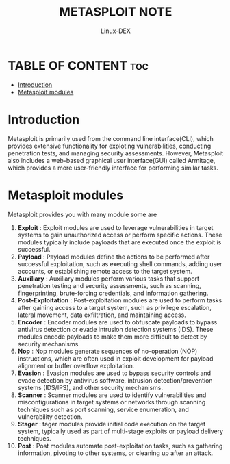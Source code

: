 #+TITLE: METASPLOIT NOTE
#+DESCRIPTION: Metasploit tool
#+AUTHOR: Linux-DEX
#+OPTIONS: toc:4

* TABLE OF CONTENT :toc:
- [[#introduction][Introduction]]
- [[#metasploit-modules][Metasploit modules]]

* Introduction
Metasploit is primarily used from the command line interface(CLI), which provides extensive functionality for exploting vulnerabilities, conducting penetration tests, and managing security assessments. However, Metasploit also includes a web-based graphical user interface(GUI) called Armitage, which provides a more user-friendly interface for performing similar tasks.

* Metasploit modules
Metasploit provides you with many module some are

1. *Exploit* : Exploit modules are used to leverage vulnerabilities in target systems to gain unauthorized access or perform specific actions. These modules typically include payloads that are executed once the exploit is successful.
2. *Payload* : Payload modules define the actions to be performed after successful exploitation, such as executing shell commands, adding user accounts, or establishing remote access to the target system.
3. *Auxiliary* : Auxiliary modules perform various tasks that support penetration testing and security assessments, such as scanning, fingerprinting, brute-forcing credentials, and information gathering.
4. *Post-Exploitation* : Post-exploitation modules are used to perform tasks after gaining access to a target system, such as privilege escalation, lateral movement, data exfiltration, and maintaining access.
5. *Encoder* : Encoder modules are used to obfuscate payloads to bypass antivirus detection or evade intrusion detection systems (IDS). These modules encode payloads to make them more difficult to detect by security mechanisms. 
6. *Nop* : Nop modules generate sequences of no-operation (NOP) instructions, which are often used in exploit development for payload alignment or buffer overflow exploitation.
7. *Evasion* : Evasion modules are used to bypass security controls and evade detection by antivirus software, intrusion detection/prevention systems (IDS/IPS), and other security mechanisms.
8. *Scanner* : Scanner modules are used to identify vulnerabilities and misconfigurations in target systems or networks through scanning techniques such as port scanning, service enumeration, and vulnerability detection.
9. *Stager* : tager modules provide initial code execution on the target system, typically used as part of multi-stage exploits or payload delivery techniques.
10. *Post* : Post modules automate post-exploitation tasks, such as gathering information, pivoting to other systems, or cleaning up after an attack.





